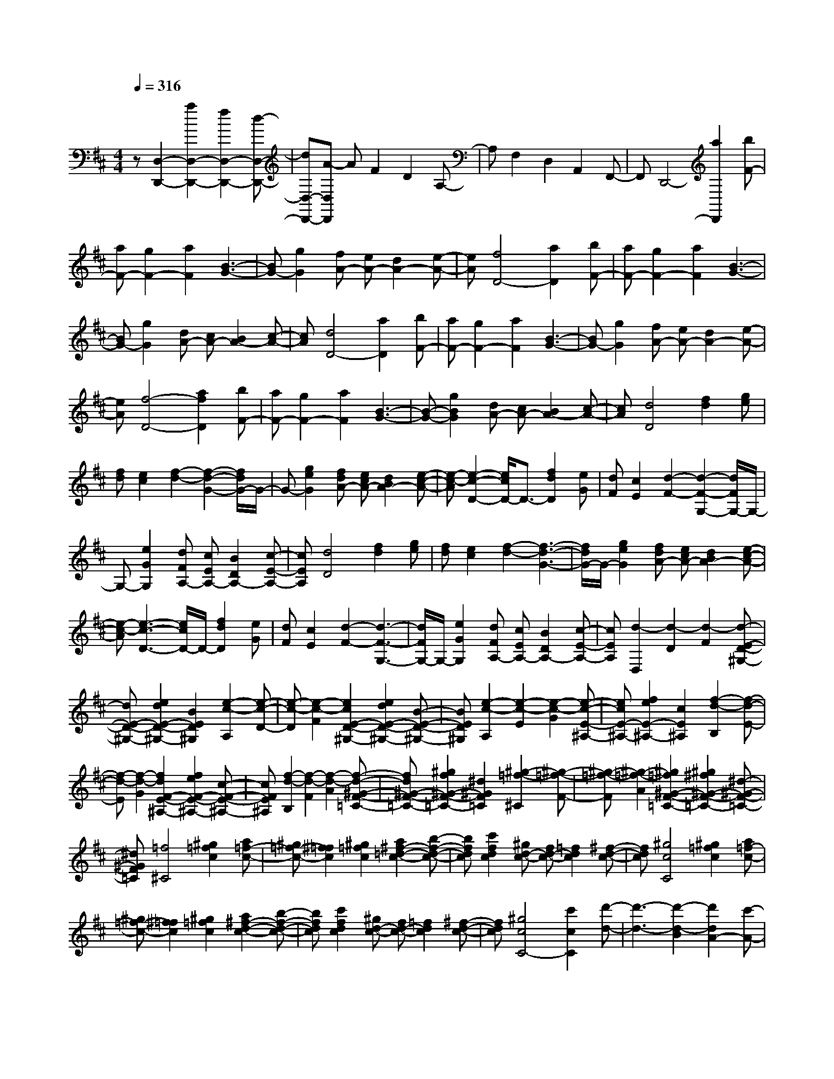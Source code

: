 % input file /home/ubuntu/MusicGeneratorQuin/training_data/scarlatti/K214.MID
X: 1
T: 
M: 4/4
L: 1/8
Q:1/4=316
K:D % 2 sharps
%(C) John Sankey 1998
%%MIDI program 6
%%MIDI program 6
%%MIDI program 6
%%MIDI program 6
%%MIDI program 6
%%MIDI program 6
%%MIDI program 6
%%MIDI program 6
%%MIDI program 6
%%MIDI program 6
%%MIDI program 6
%%MIDI program 6
z[D,2-D,,2-][a2D,2-D,,2-][f2D,2-D,,2-][d-D,-D,,-]|[dD,-D,,-][A-D,D,,] AF2D2A,-|A,F,2D,2A,,2F,,-|F,,D,,4-[a2D,,2][bF-]|
[aF-][g2F2-][a2F2][B3-G3-]|[BG-][g2G2][fA-] [eA-][d2A2-][e-A-]|[eA][f4D4-][a2D2][bF-]|[aF-][g2F2-][a2F2][B3-G3-]|
[BG-][g2G2][dA-] [cA-][B2A2-][c-A-]|[cA][d4D4-][a2D2][bF-]|[aF-][g2F2-][a2F2][B3-G3-]|[BG-][g2G2][fA-] [eA-][d2A2-][e-A-]|
[eA][f4-D4-][a2f2D2][bF-]|[aF-][g2F2-][a2F2][B3-G3-]|[B-G-][g2B2G2][dA-] [cA-][B2A2-][c-A-]|[cA][d4D4][f2d2][ge]|
[fd][e2c2][f2-d2-][f2-d2-G2-][f/2d/2G/2-]G/2-|G-[g2e2G2][fdA-] [ecA-][d2B2A2-][e-c-A-]|[e-c-A][e2-c2-D2-][e/2c/2D/2-]D3/2-[f2d2D2][eG]|[dF][c2E2][d2-F2-][d2-F2-G,2-][d/2F/2G,/2-]G,/2-|
G,-[e2G2G,2][dFA,-] [cEA,-][B2D2A,2-][c-E-A,-]|[cEA,][d4D4][f2d2][ge]|[fd][e2c2][f2-d2-][f3-d3-G3-]|[f/2d/2G/2-]G/2-[g2e2G2][fdA-] [ecA-][d2B2A2-][e-c-A-]|
[e-c-A][e3-c3-D3-] [e/2c/2D/2-]D/2-[f2d2D2][eG]|[dF][c2E2][d2-F2-][d3-F3-G,3-]|[d/2F/2G,/2-]G,/2-[e2G2G,2][dFA,-] [cEA,-][B2D2A,2-][c-E-A,-]|[cEA,][d2-D,2][d2-D2][d2-F2][d-E-D-^G,-]|
[dE-D-^G,-][e2d2E2-D2-^G,2-][B2E2D2^G,2][e2-c2-A,2][e-c-D-]|[e-c-D][e2-c2-F2][e2c2E2-D2-^G,2-][e2d2E2-D2-^G,2-][B-E-D-^G,-]|[BED^G,][e2-c2-A,2][e2-c2-E2][e2-c2-G2][e-c-E-^A,-]|[ecE-^A,-][f2e2E2-^A,2-][c2E2^A,2][f2-d2-B,2][f-d-E-]|
[f-d-E][f2-d2-G2][f2d2F2-E2-^A,2-][f2e2F2-E2-^A,2-][c-F-E-^A,-]|[cFE^A,][f2-d2-B,2][f2-d2-F2][f2-d2-A2][f-d-^G-F-=C-]|[fd^G-F-=C-][^g2f2^G2-F2-=C2-][^d2^G2F2=C2][^g2-=f2-^C2][^g-=f-F-]|[^g-=f-F][^g2-=f2-A2][^g2=f2^G2-F2-=C2-][^g2^f2^G2-F2-=C2-][^d-^G-F-=C-]|
[^d^GF=C][=f4^C4][^g2=f2c2][a=f-c-]|[^g=f-c-][^f2=f2c2][^g2=f2c2][a2^f2-=d2-c2-][b-f-d-c-]|[bfdc][c'2f2d2c2][^gd-c-] [fd-c-][=f2d2c2][^f-d-c-]|[fdc][^g4c4C4][^g2=f2c2][a=f-c-]|
[^g=f-c-][^f2=f2c2][^g2=f2c2][a2^f2-d2-c2-][b-f-d-c-]|[bfdc][c'2f2d2c2][^gd-c-] [fd-c-][=f2d2c2][^f-d-c-]|[fdc][^g4c4C4-][c'2c2C2][d'-d-]|[d'3-d3-][d'2-d2-B2][d'2d2A2-][c'-A-]|
[c'A][b2B2][b2c2-][a2c2][^g-C-]|[^gC][f4F4][f2^d2B2][=g^d-B-]|[f^d-B-][e2^d2B2][f2^d2B2][g2e2-=c2-B2-][a-e-=c-B-]|[ae=cB][b2e2=c2B2][f=c-B-] [e=c-B-][^d2=c2B2][e-=c-B-]|
[e=cB][f4B4B,4-][f2^d2B2B,2][g^d-B-]|[f^d-B-][e2^d2B2][f2^d2B2][g2e2-=c2-B2-][a-e-=c-B-]|[ae=cB][b2e2=c2B2][f=c-B-] [e=c-B-][^d2=c2B2][e-=c-B-]|[e=cB][f4B4][b2B2][=c'-=c-]|
[=c'3-=c3-][=c'2-=c2-A2][=c'2=c2=G2-][b-G-]|[bG][a2A2][a2B2-][g2B2][f-B,-]|[fB,][e4E4][e2=c2A2][=f=dA-]|[e=cA-][d2B2A2-][e2=c2-A2][a3-=c3-=F3-]|
[a=c-=F][a2=c2=F2][e=cG-] [dBG-][^c2A2G2-][d-B-G-]|[dB-G][g4B4-E4][g2B2E2][dB=F-]|[=cA=F-][B2^G2=F2-][=c2A2-=F2][g3-=f3-A3-D3-]|[g=fA-D][e2A2-D2][d2A2-E2-][=c2A2E2-][B-^G-E-]|
[B^GE][A4=A,4][e2=c2A2][=fdA-]|[e=cA-][d2B2A2-][e2=c2-A2][^g3-=c3-=F3-]|[^g=c-=F-][a2=c2=F2][e=c=G-] [dBG-][^c2A2G2-][d-B-G-]|[dB-G][^f4B4-E4-][=g2B2E2][dB=F-]|
[=cA=F-][B2^G2=F2-][=c2A2=F2][g3-=f3-A3-D3-]|[g=fA-D-][e2A2D2][d2A2-E2-][=c2A2E2-][B-^G-E-]|[B^GE][A4A,4][b2B,2][a-=C-]|[a3=C3][g2A,2][=f2D2-][e-D-]|
[eD][d2E2][d2=c2=F2-][B2=F2-][A-=F-]|[A=F][^G4E4]b2a-|a3[g2=C,2][=f2D,2-][e-D,-]|[eD,][d2E,2][d2=c2=F,2-][B2=F,2-][A-=F,-]|
[A=F,][^G4E,4][e2^c2][^fd]|[ec][d2B2][e2c2][d'3-^F3-]|[d'F][d2B2][ec] [dB][c2A2][d-B-]|[dB][^c'4E4][c2A2][dB]|
[cA][B2^G2][c2A2][b3-D3-]|[bD][B2^G2][cA] [B^G][A2F2][B-^G-]|[B^G][a4^C4][e2A2E2C2][e-A-E-C-]|[eA-E-C-][a2A2E2C2][e2A2E2C2][f2A2-D2-][d-A-D-]|
[dAD][B2D2][A2E2-][B2E2][^G-E,-]|[^GE,][A4A,4][e2c2][fd]|[ec][d2B2][e2c2][c'3-F3-]|[c'F-][d'2F2][ec] [dB][c2A2][d-B-]|
[dB][b4E4-][c'2E2][dB]|[cA][B2^G2][c2A2][^a3-D3-]|[^aD-][b2D2][cA] [B^G][A2F2][B-^G-]|[B^G][^g4C4-][=a2C2][e-A-E-C-]|
[eA-E-C-][a2A2E2C2][e2A2E2C2][^g2f2A2-D2-][d-A-D-]|[dAD][B2D2][A2E2-][B2E2][^G-E,-]|[^GE,][A4A,4][a2A,2][f-^C,-]|[fC,-][e2C,2][d2B,,2][e2d2A,,2-][c-A,,-]|
[cA,,][a2A,2][f2C,2-][e2C,2][d-B,,-]|[dB,,][e2d2A,,2-][c2A,,2][a2A,2][f-C,-]|[fC,-][e2C,2][d2B,,2][d2c2A,,2-][B-A,,-]|[BA,,][c2F,,2][e2d2D,,2-][c2D,,2][B-E,,-]|
[BE,,][A4-A,,4][a2A2A,2][f-C,-]|[fC,-][e2C,2][d2B,,2][e2d2A,,2-][c-A,,-]|[cA,,][a2A,2][f2C,2-][e2C,2][d-B,,-]|[dB,,][e2d2A,,2-][c2A,,2][a2A,2][f-C,-]|
[fC,-][e2C,2][d2B,,2][d2c2A,,2-][B-A,,-]|[BA,,][c2^F,2][e2d2D,2-][c2D,2][^g-B-E,-]|[^gBE,][a2c2A,,2-][^g2B2A,,2][a2c2F,2][b-d-D,-]|[bdD,-][a2c2D,2][^g2B2E,2][a2c2C,2][^g-B-B,,-]|
[^gBB,,][a2c2A,,2][b2d2D,2-][a2c2D,2][^g-B-E,-]|[^gBE,][^g4B4A,,4-][a3-c3-A,,3-]|[a3c3A,,3-]A,,2[A,3-A,,3-]|[A,A,,][e2c2A2][a4c4A4][e-c-A-]|
[ecA][=gd-^A-=A-] [=fd-^A-=A-][e2d2^A2=A2][=f2d2^A2=A2][g-d-^A-=G-]|[g3d3^A3G3][a2d2^A2G2][e3-c3-=A3-]|[ecA][e2c2A2][a4c4A4][e-c-A-]|[ecA][gd-^A-=A-] [=fd-^A-=A-][e2d2^A2=A2][=f2d2^A2=A2][g-d-^A-G-]|
[g3d3^A3G3][a2d2^A2G2][e3c3-=A3]|c[g2=c2G2][=c'4=c4=F4][g-=c-E-]|[g=cE][^a=c-=F-] [=a=c-=F-][g2=c2=F2][a2=c2=F2][^a-G-=F-^A,-]|[^a3G3=F3^A,3][=c'2G2=F2^A,2][g3-G3-=F3-=C3-]|
[gG=F=C][g2G2=F2=C2][=c'4G4E4=C4][g-G-E-=C-]|[gGE=C][^aA-=F-=C-] [=aA-=F-=C-][g2A2=F2=C2][a2A2=F2=C2][^a-G-=F-^A,-]|[^a3G3=F3^A,3][=c'2G2=F2^A,2][g3-G3-=F3-=C3-]|[g-G=F=C][g2-G2=F2=C2][g4G4E4=C4][=c'-G-E-=C-]|
[=c'GE=C][=a4=F4=C4=F,4][=f2=F2=C2=F,2][^d-=F-=C-=A,-]|[^d3=F3=C3A,3][=c2=F2=C2A,2][^c3-G3-=F3-^A,3-]|[c-G=F^A,][c2G2=F2^A,2][=d4G4=F4^A,4][g-G-=F-=C-]|[gG=F=C][^f4G4D4][^d2G2D2][=d-^F-D-]|
[d3F3D3][=c'2F2D2][=c'G-D-=G,-] [^aG-D-G,-][=a-G-D-G,-]|[aGDG,][g2-G2D2G,2][g3-G3-D3-^A,3-] [g/2G/2-D/2-^A,/2-][G/2D/2^A,/2][d'-G-D-^A,-]|[d'GD^A,][^c'4G4E4=A,4][^a2G2E2A,2][g-G-E-A,-]|[g3G3E3A,3][e2G2E2^C2A,2][gD-] [=fD-][e-D-]|
[eD][d2-D2][d4A4D4][=a-A-D-]|[aAD][^g4B4A4E4][=f2B2A2E2][e-B-^G-E-]|[e3B3^G3E3][d2B2^G2E2][dA-E-A,-] [cA-E-A,-][B-A-E-A,-]|[BAEA,][A2-A,2][A2D2-^F,2-][D2F,2][a-D-F,-]|
[aDF,][cD-G,-] [BD-G,-][cD-G,-] [BDG,][a2D2G,2][dD-A,-]|[cD-A,-][dD-A,-] [cDA,][a2D2A,2][eD-B,-] [dD-B,-][eD-B,-]|[dDB,][a2D2B,2][^fE-C-] [eE-C-][fE-C-] [eEC][a-E-C-]|[aEC][f2D2-][=g2D2][a2D2][g-e-G,-]|
[g3e3G,3][f2d2G,2][e3-c3-A,3-]|[ecA,][A2F2][B=G] [AF][^G2E2][A-F-]|[AF][b4G,4][=G2E2][AF]|[GE][F2D2][G2E2][a3-F,3-]|
[aF,][F2D2][GE] [FD][E2C2][F-D-]|[FD][g4E,4][E2C2][FD]|[EC][D2B,2][E2C2][f3-D,3-]|[fD,][A2F2][BG] [AF][^G2E2][A-F-]|
[AF][^a4G,4-][b2G,2][AF]|[=GE][F2D2][G2E2][^g3-F,3-]|[^gF,-][=a2F,2][GE] [FD][E2C2][F-D-]|[FD][f4E,4-][=g2E,2][FD]|
[EC][D2B,2][E2C2][f3-D,3-]|[fD,-][a2D,2][BD-F,-] [AD-F,-][BD-F,-] [ADF,][a-D-F,-]|[aDF,][cD-G,-] [BD-G,-][cD-G,-] [BDG,][a2D2G,2][dD-A,-]|[cD-A,-][dD-A,-] [cDA,][a2D2A,2][eD-B,-] [dD-B,-][eD-B,-]|
[dDB,][a2D2B,2][fE-C-] [eE-C-][fE-C-] [eEC][a-E-C-]|[aEC][f2d2-D2-][a2d2-D2][g2d2-G,2][f-d-A,-]|[f3d3A,3-][e2c2A,2A,,2][d3-D,3-]|[d-D,][d'2d2D2][b2F2-F,2-][a2F2F,2][g-E-E,-]|
[gEE,][a2g2D2-D,2-][f2D2D,2][d'2d2D2][b-F-F,-]|[bF-F,-][a2F2F,2][g2E2E,2][a2g2D2-D,2-][f-D-D,-]|[fDD,][d'2d2D2][b2F2-F,2-][a2F2F,2][g-E-E,-]|[gEE,][d'2-g2f2D2-D,2-][d'2-e2D2D,2][d'2-f2B,2B,,2][d'-g-G,-G,,-]|
[d'-gG,-G,,-][d'2f2G,2G,,2][c'2e2A,2A,,2][d'3-d3-D,3-D,,3-]|[d'dD,D,,][f2d2D,2][a2f2F,2-][A2-F,2][g-e-AE,-]|[geE,][f2d2D,2-][A2-D,2][f-d-AA,-] [fdA,][a-f-F,-]|[afF,-][A2-F,2][g-e-AE,-] [geE,][f2d2D,2-][A-D,-]|
[A-D,][f-d-AD,-] [fdD,][a2f2F,2-][A2F,2][g-e-E,-]|[geE,][f2d2D,2-][e2c2D,2][f2d2B,2][g-e-G,-]|[geG,-][f2d2G,2][e2c2A,2][a2f2F,2-][g-e-F,-]|[geF,][f2d2B,2][g2e2G,2-][f2d2G,2][e-c-A,-]|
[ecA,][a2f2F,2-][g2e2F,2][f2d2B,2B,,2][g-e-G,-G,,-]|[geG,-G,,-][f2d2G,2G,,2][e2c2A,2A,,2-][a2F,2A,,2-][g-E,-A,,-]|[gE,A,,-][f2D,2A,,2][e2G2G,2-G,,2-][d2F2G,2G,,2][c-E-A,-A,,-]|[cEA,A,,][d2D,2-D,,2-][A2D,2-D,,2-][F2D,2-D,,2-][D-D,-D,,-]|
[DD,-D,,-][A,2D,2-D,,2-][F,2D,2D,,2]D,3-|D,8-|D,8-|D,4- D,
